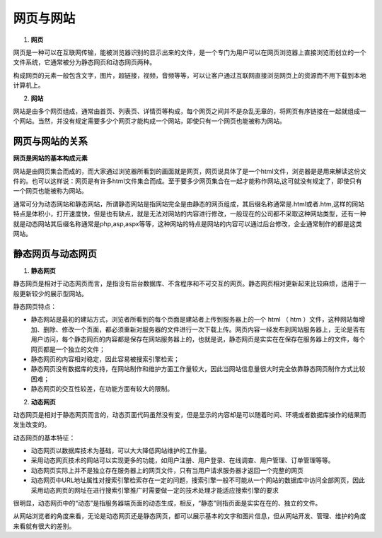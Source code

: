 
网页与网站
===================


1. **网页**

网页是一种可以在互联网传输，能被浏览器识别的显示出来的文件，是一个专门为用户可以在网页浏览器上直接浏览而创立的一个文件系统，它通常被分为静态网页和动态网页两种。

构成网页的元素一般包含文字，图片，超链接，视频，音频等等，可以让客户通过互联网直接浏览网页上的资源而不用下载到本地计算机上。

2. **网站**

网站是由多个网页组成，通常由首页、列表页、详情页等构成，每个网页之间并不是杂乱无章的，将网页有序链接在一起就组成一个网站。当然，并没有规定需要多少个网页才能构成一个网站，即使只有一个网页也能被称为网站。

网页与网站的关系
~~~~~~~~~~~~~~~~~~~~~~~~~~~~~~~~~~~~~~~~~~~~~

**网页是网站的基本构成元素**

网站是由网页集合而成的，而大家通过浏览器所看到的画面就是网页，网页说具体了是一个html文件，浏览器是是用来解读这份文件的。也可以这样说：网页是有许多html文件集合而成。至于要多少网页集合在一起才能称作网站,这可就没有规定了，即使只有一个网页也能被称为网站。

通常可分为动态网站和静态网站，所谓静态网站是指网站完全是由静态的网页组成，其后缀名称通常是.html或者.htm,这样的网站特点是体积小，打开速度快，但是也有缺点，就是无法对网站的内容进行修改，一般现在的公司都不采取这种网站类型，还有一种就是动态网站其后缀名称通常是php,asp,aspx等等，这种网站的特点是网站的内容可以通过后台修改，企业通常制作的都是这类网站。

静态网页与动态网页
~~~~~~~~~~~~~~~~~~~~~~~~~~~~~~~~~~~~~~~~~~~~~

1. **静态网页**

静态网页是相对于动态网页而言，是指没有后台数据库、不含程序和不可交互的网页。静态网页相对更新起来比较麻烦，适用于一般更新较少的展示型网站。

静态网页特点：

- 静态网站是最初的建站方式，浏览者所看到的每个页面是建站者上传到服务器上的一个 html （ htm ）文件，这种网站每增加、删除、修改一个页面，都必须重新对服务器的文件进行一次下载上传。网页内容一经发布到网站服务器上，无论是否有用户访问，每个静态网页的内容都是保存在网站服务器上的，也就是说，静态网页是实实在在保存在服务器上的文件，每个网页都是一个独立的文件；
- 静态网页的内容相对稳定，因此容易被搜索引擎检索；
- 静态网页没有数据库的支持，在网站制作和维护方面工作量较大，因此当网站信息量很大时完全依靠静态网页制作方式比较困难；
- 静态网页的交互性较差，在功能方面有较大的限制。

2. **动态网页**

动态网页是相对于静态网页而言的，动态页面代码虽然没有变，但是显示的内容却是可以随着时间、环境或者数据库操作的结果而发生改变的。

动态网页的基本特征：

- 动态网页以数据库技术为基础，可以大大降低网站维护的工作量。
- 采用动态网页技术的网站可以实现更多的功能，如用户注册、用户登录、在线调查、用户管理、订单管理等等。
- 动态网页实际上并不是独立存在服务器上的网页文件，只有当用户请求服务器才返回一个完整的网页
- 动态网页中URL地址属性对搜索引擎检索存在一定的问题，搜索引擎一般不可能从一个网站的数据库中访问全部网页，因此采用动态网页的网址在进行搜索引擎推广时需要做一定的技术处理才能适应搜索引擎的要求

很明显，动态网页中的“动态”是指服务器端页面的动态生成，相反，“静态”则指页面是实实在在的、独立的文件。

从网站浏览者的角度来看，无论是动态网页还是静态网页，都可以展示基本的文字和图片信息，但从网站开发、管理、维护的角度来看就有很大的差别。


